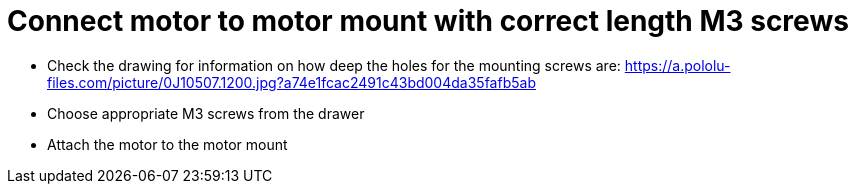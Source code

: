 = Connect motor to motor mount with correct length M3 screws

* Check the drawing for information on how deep the holes for the mounting screws are: https://a.pololu-files.com/picture/0J10507.1200.jpg?a74e1fcac2491c43bd004da35fafb5ab
* Choose appropriate M3 screws from the drawer
* Attach the motor to the motor mount
